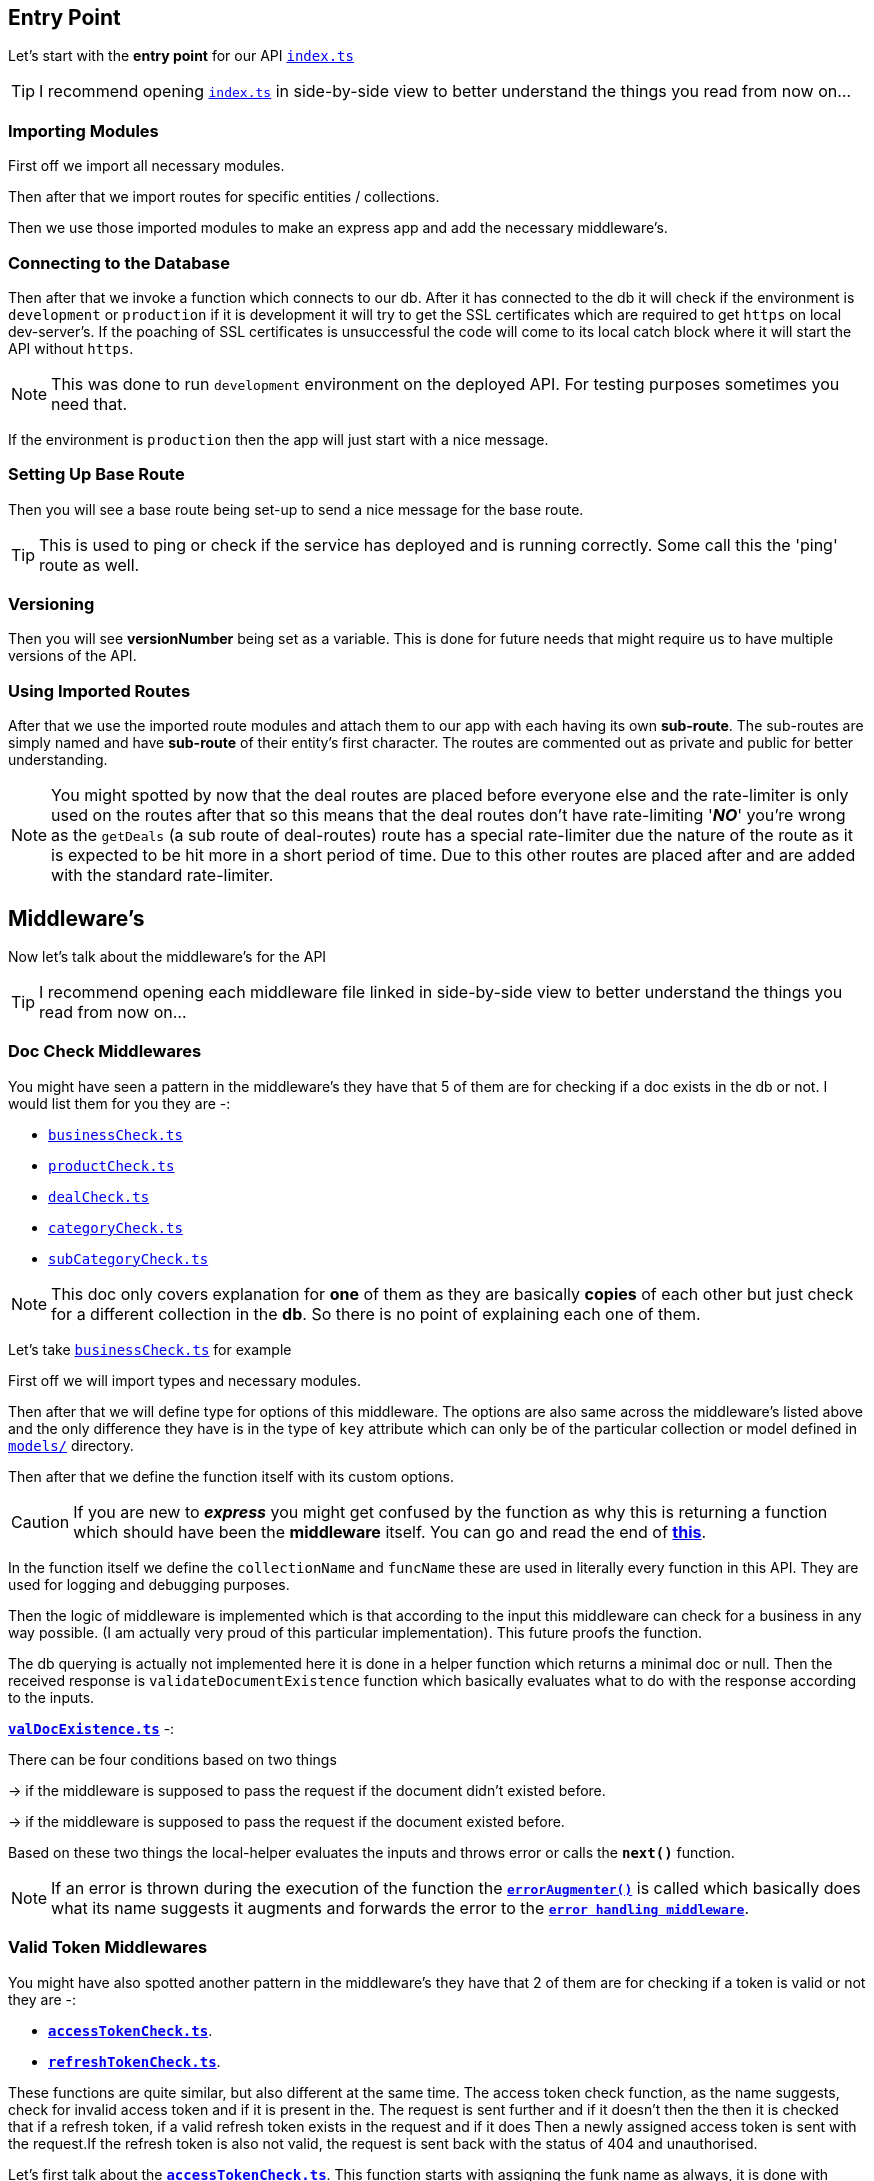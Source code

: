 :index-file: ../src/index.ts

[[index-section]]
== Entry Point
Let's start with the **entry point** for our API `link:{index-file}[index.ts]`

TIP: I recommend opening `link:{index-file}[index.ts]` in side-by-side view to better understand the things you read from now on...

=== Importing Modules
First off we import all necessary modules.

Then after that we import routes for specific entities / collections.

Then we use those imported modules to make an express app and add the necessary middleware's.

=== Connecting to the Database
Then after that we invoke a function which connects to our db. After it has connected to the db it will check if the environment is `development` or `production` if it is development it will try to get the SSL certificates which are required to get `https` on local dev-server's. If the poaching of SSL certificates is unsuccessful the code will come to its local catch block where it will start the API without `https`. 

NOTE: This was done to run `development` environment on the deployed API. For testing purposes sometimes you need that.

If the environment is `production` then the app will just start with a nice message.

=== Setting Up Base Route
Then you will see a base route being set-up to send a nice message for the base route.

TIP: This is used to ping or check if the service has deployed and is running correctly. Some call this the 'ping' route as well.

=== Versioning
Then you will see **versionNumber** being set as a variable. This is done for future needs that might require us to have multiple versions of the API. 

=== Using Imported Routes
After that we use the imported route modules and attach them to our app with each having its own **sub-route**. The sub-routes are simply named and have **sub-route** of their entity's first character. The routes are commented out as private and public for better understanding.

NOTE: You might spotted by now that the deal routes are placed before everyone else and the rate-limiter is only used on the routes after that so this means that the deal routes don't have rate-limiting '_**NO**_' you're wrong as the `getDeals` (a sub route of deal-routes) route has a special rate-limiter due the nature of the route as it is expected to be hit more in a short period of time. Due to this other routes are placed after and are added with the standard rate-limiter.

== Middleware's
Now let's talk about the middleware's for the API 

TIP: I recommend opening each middleware file linked in side-by-side view to better understand the things you read from now on...

[[docCheck-section]]
=== Doc Check Middlewares
You might have seen a pattern in the middleware's they have that 5 of them are for checking if a doc exists in the db or not. I would list them for you they are -: 

* `link:../src/middlewares/businessCheck.ts[businessCheck.ts]`
* `link:../src/middlewares/productCheck.ts[productCheck.ts]`
* `link:../src/middlewares/dealCheck.ts[dealCheck.ts]`
* `link:../src/middlewares/categoryCheck.ts[categoryCheck.ts]`
* `link:../src/middlewares/subCategoryCheck.ts[subCategoryCheck.ts]`

NOTE: This doc only covers explanation for **one** of them as they are basically **copies** of each other but just check for a different collection in the **db**. So there is no point of explaining each one of them.

Let's take `link:../src/middlewares/businessCheck.ts[businessCheck.ts]` for example

First off we will import types and necessary modules.

Then after that we will define type for options of this middleware. The options are also same across the middleware's listed above and the only difference they have is in the type of `key` attribute which can only be of the particular collection or model defined in xref:STRUCTURE#models-section[`models/`]  directory. 

Then after that we define the function itself with its custom options. 

CAUTION: If you are new to _**express**_ you might get confused by the function as why this is returning a function which should have been the **middleware** itself. You can go and read the end of **link:https://expressjs.com/en/guide/writing-middleware.html[this]**.

In the function itself we define the `collectionName` and `funcName` these are used in literally every function in this API. They are used for logging and debugging purposes. 

Then the logic of middleware is implemented which is that according to the input this middleware can check for a business in any way possible. (I am actually very proud of this particular implementation). This future proofs the function. 

The db querying is actually not implemented here it is done in a helper function which returns a minimal doc or null. Then the received response is `validateDocumentExistence` function which basically evaluates what to do with the response according to the inputs.

`**link:../src/middlewares/helpers/valDocExistence.ts[valDocExistence.ts]**` -:

There can be four conditions based on two things 

-> if the middleware is supposed to pass the request if the document didn't existed before.

-> if the middleware is supposed to pass the request if the document existed before.

Based on these two things the local-helper evaluates the inputs and throws error or calls the `**next()**` function.

NOTE: If an error is thrown during the execution of the function the `**link:../src/utils/errorAugmenter.ts[errorAugmenter()]**` is called which basically does what its name suggests it augments and forwards the error to the
`**link:../src/middlewares/errorHandler.ts[error handling middleware]**`.

[[validToken-section]]
=== Valid Token Middlewares

You might have also spotted another pattern in the middleware's they have that 2 of them are for checking if a token is valid or not they are -: 

* `**link:../src/middlewares/accessTokenCheck.ts[accessTokenCheck.ts]**`.
* `**link:../src/middlewares/refreshTokenCheck.ts[refreshTokenCheck.ts]**`.

These functions are quite similar, but also different at the same time. The access token check function, as the name suggests, check for invalid access token and if it is present in the. The request is sent further and if it doesn't then the then it is checked that if a refresh token, if a valid refresh token exists in the request and if it does Then a newly assigned access token is sent with the request.If the refresh token is also not valid, the request is sent back with the status of 404 and unauthorised.

Let's first talk about the `**link:../src/middlewares/accessTokenCheck.ts[accessTokenCheck.ts]**`. This function starts with assigning the funk name as always, it is done with every function. Then it accesses the access token and replace token from request sign cookies object, which is an object which is allocated by the cookie parts or middleware that was implemented in **<<index-section>>**.

Then it checks if the request user credentials are initiated, and if they are not they are initiated Then the function tries to check if a valid access token exists and if it exists the request is passed and a log is placed And if the access token is not valid or has expired, the refresh token is used if it is valid to assign a new access token and it is sent with the request If, by any chance, both the refresh token and access token are not valid, Then the error is thrown and sent to the error augmented for further sending it to the error handling middleware.

Now, as for `**link:../src/middlewares/refreshTokenCheck.ts[refreshTokenCheck.ts]**`, this function is only different in the situation when there is a invalid refresh token. In that case, the response is straightaway 404 and unauthorised coz there is no other token that could verify This user is a valid user

=== Device Check Middleware ( `link:../src/middlewares/deviceCheck.ts[deviceCheck.ts]` )

This middleware is implemented with the help of _**link:https://www.npmjs.com/package/ua-parser-js[ua-parser-js]**_ library. It simply checks if a request is sent from which device. According to the device evaludated by this library, if the device is a mobile or a tablet the flags object in the request, which has a property checkImei, is set to true.If the request is not sent from mobile or a tablet, then the check emi attribute is set to false. This is done to assure that the checkImei valid, the check imei middleware, is only invoked if a request is sent from a mobile or a tablet.

[[errorHandler-section]]
=== Centralised Error Handler ( `link:../src/middlewares/errorHandler.ts[errorHandler.ts]` )

This middleware, which is a special middleware which is used to centralise the error handling process It starts by creating a response payload from the response payload class Then it checks the error object for different attributes if they are present, then the values of those attributes are set according to the mentioned in the error object. If they are not present, then a default value is assigned to those variables, like `status`, `message`, `logMessage` after saving these `logMessage` is set to undefined for making the response cleaner. After this, the response payload is called with its `**setError()**` method, which basically sets an error and modifies the rest payload accordingly After that, it basically just returns the request with the status and response payload

== Helper's

NOTE: The following helper's are from its sub-directory `models/`

=== Doc Exists Helpers

You might have seen a pattern in the helper's they have that 5 of them are for checking if a doc exists in the db or not. I would list them for you they are -: 

* `link:../src/helpers/models/businessExists.ts[businessExists.ts]`
* `link:../src/helpers/models/productExists.ts[productExists.ts]`
* `link:../src/helpers/models/dealExists.ts[dealExists.ts]`
* `link:../src/helpers/models/categoryExists.ts[categoryExists.ts]`
* `link:../src/helpers/models/subCategoryExists.ts[subCategoryExists.ts]`

NOTE: This doc only covers explanation for **one** of them as they are basically **copies** of each other but just check for a different collection in the **db**. So there is no point of explaining each one of them.

Let's take `**link:../src/helpers/models/productExists.ts[productExists.ts]**` for example

The function is defined as `ifProductExists()` and it takes two arguments. One is the next function and one is the criteria to check for which the product or entity exists Then it just simply queries the db with collection' exist method with criteria as input. The returned value by db is retured by the function. If any error is thrown in this process, then the catch block catches it as always `**link:../src/utils/errorAugmenter.ts[errorAugmenter()]**` takes it and gives it to the <<errorHandler-section>>.

[[hashPassword-section]]
=== Hash Password ( link:../src/helpers/hashPassword.ts[`hashPassword.ts`] )

This function as its name indicates is used to hash passwords which are received from the user It hash cheques if the non hash password is accidentally sent as an empty string, then it will throw an error. If not the function will  hash the string given to it with the library **_link:https://www.npmjs.com/package/bcrypt[bcrypt]_ ** with **13 salt rounds** and then it returns a hashed string.

NOTE: The 13 salt rounds were selected based on the research that how much does the industry uses and it came out to about 10-12. Analysing that we decided to go for the sweet spot 13 rounds which does not impact perfromance and still is a good level of hashing.

=== Valid Refresh Token ( link:../src/helpers/validRefreshToken.ts[`validRefreshToken.ts`] ) 

This function as its name indicates is used to check if a refresh token is valid or not it takes a refresh token as an input and tries to decode it if an error occurs during the decode process, then depending on error message the customError is set accordingly and the error is thrown so that it could be catched by the function that invoked this function.

=== Create Token ( link:../src/helpers/createTokens.ts[`createToken.ts`] ) 

This function as its name indicates is used to create jwt's or tokens. This function uses _**link:https://www.npmjs.com/package/jsonwebtoken[jsonwebtoken]**_ and exports two types, `JWT` and a `CustomJwtPayload` interface, the later is an extension of `JwtPayload` custom type jwt is used for jwt payloads in the application. 

Then `createToken()` is defined with two inputs. One is `payload` and `wantRefresh`, later is of type `_Boolean_`, depending on the value of `wantRefresh` a refresh or an access token is returned from the function

=== Create Cookie ( link:../src/helpers/createCookie.ts[createCookie.ts] ) 

This function as its name indicates is used to create cookies and attach them to the `Response`` object. This function uses _**link:https://www.npmjs.com/package/cookie-parser[cookie-parser
]**_ from <<index-section>>.

First it defines a type for its options and then after that it defines the function `insertJWT`.
This function attaches the `jwt` to the `res.cookie` with certain optons.

== Controller's

The controllers can be broadly divided into 4 categories (as of now). I would list them for you they are -:

* `primitiveOps` they include creating a new doc and deleting an existing one.
* `managementOps` they include updating an existing doc.
* `getOps` they include for getting a particular doc.
* `authOps` they include for authenticating a User.

=== Primitive Ops 

let's take the example of `**link:../src/controllers/public/user/userPrimitiveOps.ts[userPrimitiveOps.ts]**`

Every `primitiveOps.ts` includes the following handler's -:

* newDoc which make a new doc in db.
* delDoc which delete a doc in db.

==== New Doc

-> used example -:`**newUser()**`

This function starts by intialising a response payload and getting the `userData` from request body.

Then it checks if a user with the same email or phone number with `ifUserExistsByEmail()` which is provided in the request exists or not. If the user does not then the referal code from the `userData` is taken. The controller checks if the referal code is empty if it is not then the User whose refral code was provided get's an increase in its bounty.

If the refral code is empty then the controller skips the increament operation and just creates a referal code for the new user itself by using `generateReferal()`. (A referal code for the user will be created in both cases)

Then the password that was provided by the user is a plain string which is hashed to be stored in the db with <<hashPassword-section>>. Then the user is created with the `.create()` from _mongoose_.

If the user is successfully created then an _axios_ POST request is initialised to **service-email** of **iJUJU** for sending a welcome email to the user. Then a pair of access and refresh token is created and cookie's are made for them respectively. Then the appropiate response messages and data is sent with the code 201.

NOTE: The axios request mentioned above should be async and not be awaited for. The reason is that the **_service-email_** is a Cloudflare worker and is very slow. The service is heavily tested and it is a very simple one. Maybe in future we could implement messaging queues but as of now due to the reasons mentioned it should be async.

If the user creation is **unsucessfull** then an appropiate response message are set and the resopnse is sent with the code 409.

If the user **already exists** in the db then also an appropiate response message are set and the resopnse is sent with the code 409.

If any **unexpected error** occures during the execution of this controller then the catch block will catch it and pass to `augmentAndForwardError()`

==== Delete Doc

-> used example -:`**delUser()**`

This function starts by intialising a response payload and getting the `userId` from request credentials (This is a custom object which is populated by the `accessTokenCheck.ts` in <<validToken-section>>).

Then the function calls the `.delete()` method of _mongoose_ and waits for the db's response. If the response if truthy and the reurned doc matches the id we have. Then two async `.deleteMany()` method of _mongoose_ are called but for the `Business` & `Product` collections. 
This is done to delte any **lingering** `Business` & `Product` documnets which were owned by the user which is being deleted. Then the appropiate messages are set and the response is send with code 200.

NOTE: The two `.deleteMany()` calls should be async for the sake of performance.

NOTE: You might be wondering we called the `.deleteMany()` on every collection in the herirachy but not deals this is beacuse a link:../src/jobs/delExpDealJob.ts[cron-job] has been defined for it and it removes expired deals and due to the fact that the way of getting to `Deals` is through `Business` so a **defaulter** Deal would never be shown to the User.

If the returned doc is **not truthy or its id did not matched** what we have then also appropiate messages are set and response is sent with status 401.

If any **unexpected error** occures during the execution of this controller then the catch block will catch it and pass to `augmentAndForwardError()`

=== Management Ops

let's take the example of `**link:../src/controllers/public/product/productManagementOps.ts[productManagementOps.ts]**`

This function also starts by intitailising `funcName`, making a reponse payload and extracts `latestProduct` from request body and `productId` from request params. The middleware from <<docCheck-section>> ensures that the product exists befrre we are updating it.

After that the controller tries to update the doc by calling `.findByIdAndUpdate()` by _mongoose_ with the `latestProduct`. If the updation is truthy appropiate messages are set and the reponse is sent with code 200.

If the updation is not truthy then also appropiate messages are set and the reponse is sent with code 409.

If any **unexpected error** occures during the execution of this controller then the catch block will catch it and pass to `augmentAndForwardError()`

=== Get Ops

let's take the example of `**link:../src/controllers/public/deals/getDeals.ts[getDeals.ts]**`

This function also starts by intialsising `funcName`, response payload and extracts `userId` from `request.userCredentials` and `userData` from `reques.body`.

After this the controller qurie's the db with `.findById` of _mongoose_ to get the user's intrest array which stores the preffered interests of user.

If the poaching of interest array is successfull then a _Mongo DB_ pipleline is defined acc to which the business in the radius of user's preffered distance (in KM) will be extracted and then the deals under the business will be extracted and the product for which the deal was given would be extracted. 

This becomes the deals array and is called by `.aggregate()` of _mongoose_ if the deals is truthy then appropiate messages are set and response is send with code 200.

If the deals is not **truthy** then also appropiate messages are set and the response is send with code 409.

If the **poaching of interest array is falsy** then also appropiate messages are set and the response is send with code 409.

If any **unexpected error** occures during the execution of this controller then the catch block will catch it and pass to `augmentAndForwardError()`


=== Auth Ops

let's take the example of `**link:../src/controllers/public/user/userAuthOps.ts[userAuthOps.ts]**`

This function also starts by intialsising `funcName`, response payload and extracts `userId` from `request.userCredentials`. After that a pipeline is initiated is that matches the user with its email or phone Number and gets all the details about its business and products and Deals.

Then after that it retrives the user's hashed password from db and compares it. If the user is aurthorised then the pipline is queried with db and a new pair of access & refresh token is assigned. Then appropiate messages are set and the response is sent with code 200.

If the password did not match then also appropiate messages are set and the request is sent with code 401.

If the password of user could not be retrieved then also appropiate messages are set and the request is sent with code 404.

If any **unexpected error** occures during the execution of this controller then the catch block will catch it and pass to `augmentAndForwardError()`


NOTE: The aspects not covered in this document are likely easily understandable. However, if you encounter any difficulties or have questions, feel free to raise an issue request.